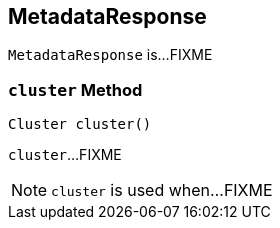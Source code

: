 == [[MetadataResponse]] MetadataResponse

`MetadataResponse` is...FIXME

=== [[cluster]] `cluster` Method

[source, java]
----
Cluster cluster()
----

`cluster`...FIXME

NOTE: `cluster` is used when...FIXME
